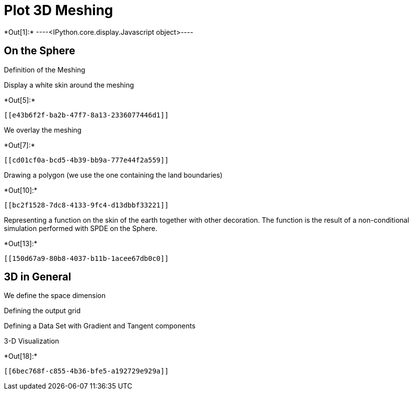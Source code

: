 [[plot-3d-meshing]]
= Plot 3D Meshing


+*Out[1]:*+
----<IPython.core.display.Javascript object>----

[[on-the-sphere]]
== On the Sphere

Definition of the Meshing

Display a white skin around the meshing


+*Out[5]:*+
----


[[e43b6f2f-ba2b-47f7-8a13-2336077446d1]]
----

We overlay the meshing


+*Out[7]:*+
----
[[cd01cf0a-bcd5-4b39-bb9a-777e44f2a559]]
----

Drawing a polygon (we use the one containing the land boundaries)


+*Out[10]:*+
----
[[bc2f1528-7dc8-4133-9fc4-d13dbbf33221]]
----

Representing a function on the skin of the earth together with other
decoration. The function is the result of a non-conditional simulation
performed with SPDE on the Sphere.


+*Out[13]:*+
----
[[150d67a9-80b8-4037-b11b-1acee67db0c0]]
----

[[d-in-general]]
== 3D in General

We define the space dimension

Defining the output grid

Defining a Data Set with Gradient and Tangent components

3-D Visualization


+*Out[18]:*+
----
[[6bec768f-c855-4b36-bfe5-a192729e929a]]
----
